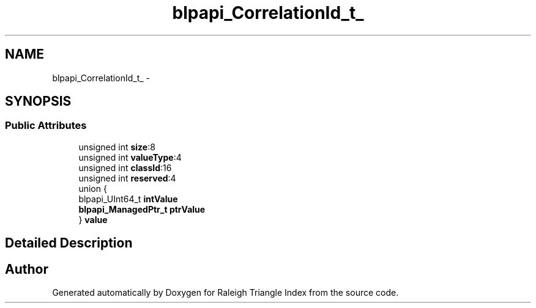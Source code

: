 .TH "blpapi_CorrelationId_t_" 3 "Wed Apr 13 2016" "Version 1.0.0" "Raleigh Triangle Index" \" -*- nroff -*-
.ad l
.nh
.SH NAME
blpapi_CorrelationId_t_ \- 
.SH SYNOPSIS
.br
.PP
.SS "Public Attributes"

.in +1c
.ti -1c
.RI "unsigned int \fBsize\fP:8"
.br
.ti -1c
.RI "unsigned int \fBvalueType\fP:4"
.br
.ti -1c
.RI "unsigned int \fBclassId\fP:16"
.br
.ti -1c
.RI "unsigned int \fBreserved\fP:4"
.br
.ti -1c
.RI "union {"
.br
.ti -1c
.RI "   blpapi_UInt64_t \fBintValue\fP"
.br
.ti -1c
.RI "   \fBblpapi_ManagedPtr_t\fP \fBptrValue\fP"
.br
.ti -1c
.RI "} \fBvalue\fP"
.br
.in -1c
.SH "Detailed Description"
.PP 


.SH "Author"
.PP 
Generated automatically by Doxygen for Raleigh Triangle Index from the source code\&.
